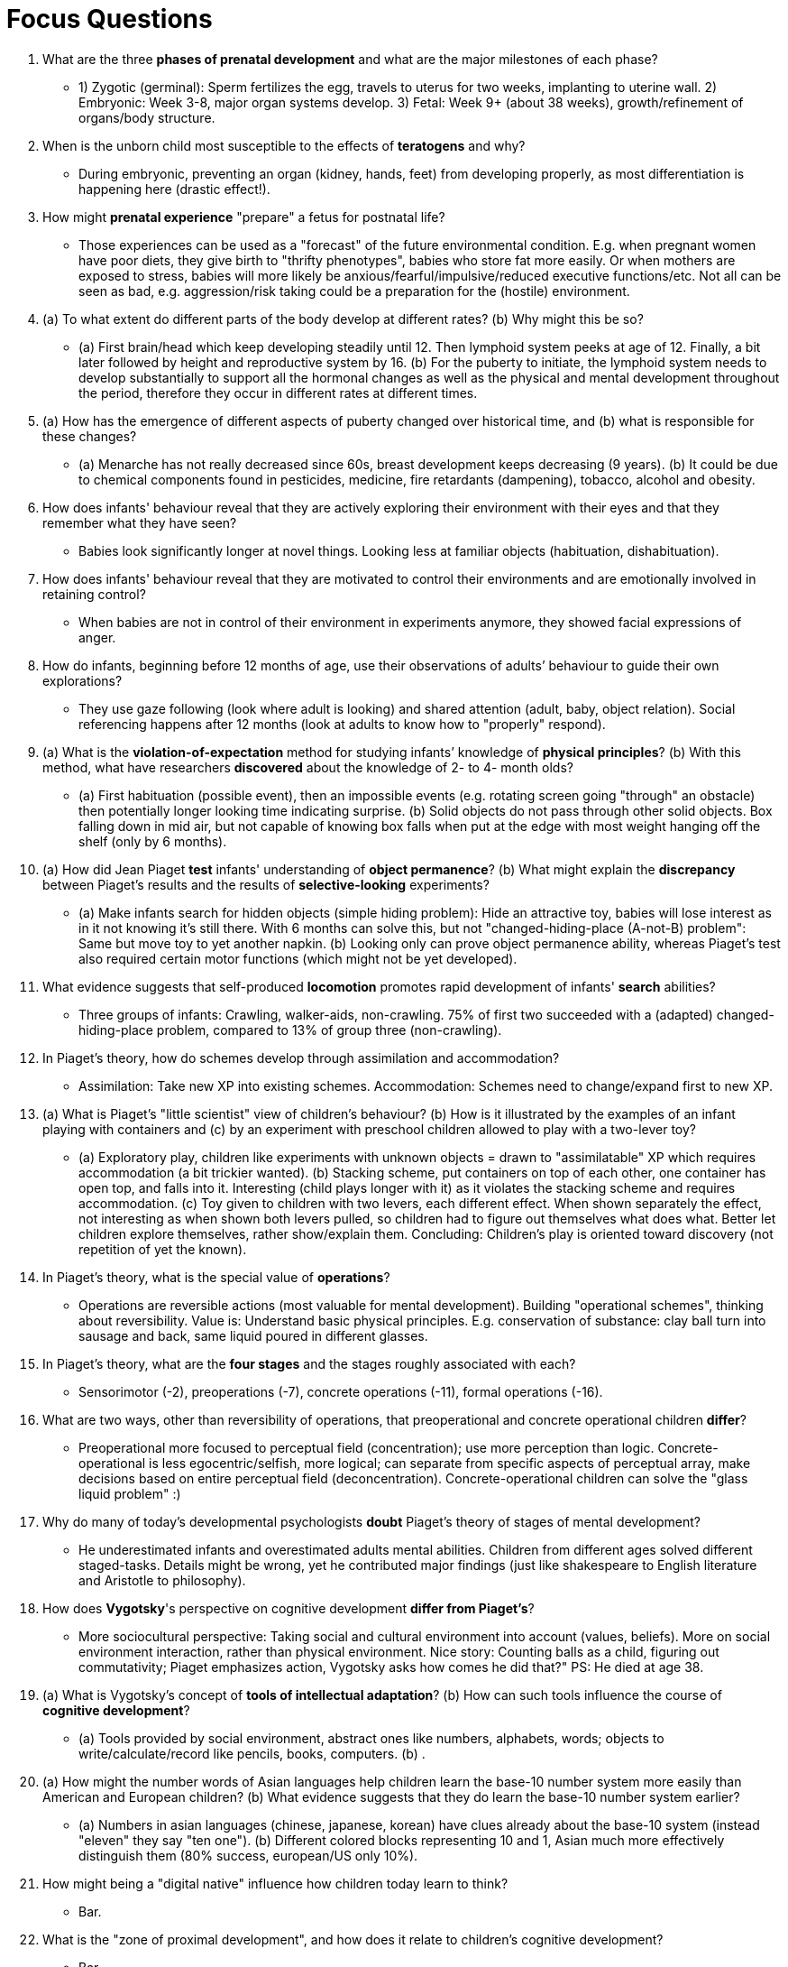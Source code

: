 = Focus Questions

. What are the three *phases of prenatal development* and what are the major milestones of each phase?
** [hiddenAnswer]#1) Zygotic (germinal): Sperm fertilizes the egg, travels to uterus for two weeks, implanting to uterine wall. 2) Embryonic: Week 3-8, major organ systems develop. 3) Fetal: Week 9+ (about 38 weeks), growth/refinement of organs/body structure.#

. When is the unborn child most susceptible to the effects of *teratogens* and why?
** [hiddenAnswer]#During embryonic, preventing an organ (kidney, hands, feet) from developing properly, as most differentiation is happening here (drastic effect!).#

. How might *prenatal experience* "prepare" a fetus for postnatal life?
** [hiddenAnswer]#Those experiences can be used as a "forecast" of the future environmental condition. E.g. when pregnant women have poor diets, they give birth to "thrifty phenotypes", babies who store fat more easily. Or when mothers are exposed to stress, babies will more likely be anxious/fearful/impulsive/reduced executive functions/etc. Not all can be seen as bad, e.g. aggression/risk taking could be a preparation for the (hostile) environment.#

. (a) To what extent do different parts of the body develop at different rates? (b) Why might this be so?
** [hiddenAnswer]#(a) First brain/head which keep developing steadily until 12. Then lymphoid system peeks at age of 12. Finally, a bit later followed by height and reproductive system by 16. (b) For the puberty to initiate, the lymphoid system needs to develop substantially to support all the hormonal changes as well as the physical and mental development throughout the period, therefore they occur in different rates at different times.#

. (a) How has the emergence of different aspects of puberty changed over historical time, and (b) what is responsible for these changes?
** [hiddenAnswer]#(a) Menarche has not really decreased since 60s, breast development keeps decreasing (9 years). (b) It could be due to chemical components found in pesticides, medicine, fire retardants (dampening), tobacco, alcohol and obesity.#

. How does infants' behaviour reveal that they are actively exploring their environment with their eyes and that they remember what they have seen?
** [hiddenAnswer]#Babies look significantly longer at novel things. Looking less at familiar objects (habituation, dishabituation).#

. How does infants' behaviour reveal that they are motivated to control their environments and are emotionally involved in retaining control?
** [hiddenAnswer]#When babies are not in control of their environment in experiments anymore, they showed facial expressions of anger.#

. How do infants, beginning before 12 months of age, use their observations of adults’ behaviour to guide their own explorations?
** [hiddenAnswer]#They use gaze following (look where adult is looking) and shared attention (adult, baby, object relation). Social referencing happens after 12 months (look at adults to know how to "properly" respond).#

. (a) What is the *violation-of-expectation* method for studying infants’ knowledge of *physical principles*?
(b) With this method, what have researchers *discovered* about the knowledge of 2- to 4- month olds?
** [hiddenAnswer]#(a) First habituation (possible event), then an impossible events (e.g. rotating screen going "through" an obstacle) then potentially longer looking time indicating surprise. (b) Solid objects do not pass through other solid objects. Box falling down in mid air, but not capable of knowing box falls when put at the edge with most weight hanging off the shelf (only by 6 months).#

. (a) How did Jean Piaget *test* infants' understanding of *object permanence*?
(b) What might explain the *discrepancy* between Piaget's results and the results of *selective-looking* experiments?
** [hiddenAnswer]#(a) Make infants search for hidden objects (simple hiding problem): Hide an attractive toy, babies will lose interest as in it not knowing it's still there. With 6 months can solve this, but not "changed-hiding-place (A-not-B) problem": Same but move toy to yet another napkin. (b) Looking only can prove object permanence ability, whereas Piaget's test also required certain motor functions (which might not be yet developed).#

. What evidence suggests that self-produced *locomotion* promotes rapid development of infants' *search* abilities?
** [hiddenAnswer]#Three groups of infants: Crawling, walker-aids, non-crawling. 75% of first two succeeded with a (adapted) changed-hiding-place problem, compared to 13% of group three (non-crawling).#

. In Piaget's theory, how do schemes develop through assimilation and accommodation?
** [hiddenAnswer]#Assimilation: Take new XP into existing schemes. Accommodation: Schemes need to change/expand first to new XP.#

. (a) What is Piaget's "little scientist" view of children's behaviour? (b) How is it illustrated by the examples of an infant playing with containers and (c) by an experiment with preschool children allowed to play with a two-lever toy?
** [hiddenAnswer]#(a) Exploratory play, children like experiments with unknown objects = drawn to "assimilatable" XP which requires accommodation (a bit trickier wanted). (b) Stacking scheme, put containers on top of each other, one container has open top, and falls into it. Interesting (child plays longer with it) as it violates the stacking scheme and requires accommodation. (c) Toy given to children with two levers, each different effect. When shown separately the effect, not interesting as when shown both levers pulled, so children had to figure out themselves what does what. Better let children explore themselves, rather show/explain them. Concluding: Children's play is oriented toward discovery (not repetition of yet the known).#

. In Piaget's theory, what is the special value of *operations*?
** [hiddenAnswer]#Operations are reversible actions (most valuable for mental development). Building "operational schemes", thinking about reversibility. Value is: Understand basic physical principles. E.g. conservation of substance: clay ball turn into sausage and back, same liquid poured in different glasses.#

. In Piaget's theory, what are the *four stages* and the stages roughly associated with each?
** [hiddenAnswer]#Sensorimotor (-2), preoperations (-7), concrete operations (-11), formal operations (-16).#

. What are two ways, other than reversibility of operations, that preoperational and concrete operational children *differ*?
** [hiddenAnswer]#Preoperational more focused to perceptual field (concentration); use more perception than logic. Concrete-operational is less egocentric/selfish, more logical; can separate from specific aspects of perceptual array, make decisions based on entire perceptual field (deconcentration). Concrete-operational children can solve the "glass liquid problem" :)#

. Why do many of today's developmental psychologists *doubt* Piaget's theory of stages of mental development?
** [hiddenAnswer]#He underestimated infants and overestimated adults mental abilities. Children from different ages solved different staged-tasks. Details might be wrong, yet he contributed major findings (just like shakespeare to English literature and Aristotle to philosophy).#

. How does *Vygotsky*'s perspective on cognitive development *differ from Piaget's*?
** [hiddenAnswer]#More sociocultural perspective: Taking social and cultural environment into account (values, beliefs). More on social environment interaction, rather than physical environment. Nice story: Counting balls as a child, figuring out commutativity; Piaget emphasizes action, Vygotsky asks how comes he did that?" PS: He died at age 38.#

. (a) What is Vygotsky's concept of *tools of intellectual adaptation*? (b) How can such tools influence the course of *cognitive development*?
** [hiddenAnswer]#(a) Tools provided by social environment, abstract ones like numbers, alphabets, words; objects to write/calculate/record like pencils, books, computers. (b) .#

. (a) How might the number words of Asian languages help children learn the base-10 number system more easily than American and European children?
(b) What evidence suggests that they do learn the base-10 number system earlier?
** [hiddenAnswer]#(a) Numbers in asian languages (chinese, japanese, korean) have clues already about the base-10 system (instead "eleven" they say "ten one"). (b) Different colored blocks representing 10 and 1, Asian much more effectively distinguish them (80% success, european/US only 10%).#

. How might being a "digital native" influence how children today learn to think?
** [hiddenAnswer]#Bar.#

. What is the "zone of proximal development", and how does it relate to children's cognitive development?
** [hiddenAnswer]#Bar.#

. How does Vygotsky's "apprentice" view of child contrast with Piaget's "scientist" view?
** [hiddenAnswer]#Bar.#

. What is information-processing perspective on cognitive development, and how does it differ from Piaget's and Vygotsky's perspectives?
** [hiddenAnswer]#Bar.#

. Through what developmental steps do young children develop the capacity to form episodic memories?
** [hiddenAnswer]#Bar.#

. How do executive functions and speed of processing change with age during childhood and early adolescence?
How might working-memory capacity depend on speed of processing?
** [hiddenAnswer]#Bar.#

. What do children younger than 3 years old understand about other people's minds?
** [hiddenAnswer]#Bar.#

. hat evidence suggests that children younger than age 4 usually do not understand that people can hold false beliefs?
Why might false beliefs be particularly difficult for young children to understand?
** [hiddenAnswer]#Bar.#

. What logic and evidence suggest that engagement in pretend play, especially in role-play with other children, may help children acquire an understanding of false beliefs?
** [hiddenAnswer]#Bar.#

. How does research on people with autism support the premise that the understanding of minds and the understanding of physical objects are fundamentally different abilities?
** [hiddenAnswer]#Bar.#

. How does research on autism support the idea that an understanding of false beliefs may derive, in part, from prior engagement in pretend play?
** [hiddenAnswer]#Bar.#

. What are the universal characteristics of morphemes?
How do morphemes differ from nonverbal signs?
** [hiddenAnswer]#Bar.#

. How can any sentence, in any language, be described as a four-level hierarchy?
How can rules of grammar be described in relation to that hierarchy?
** [hiddenAnswer]#Bar.#

. What does it mean to say that knowledge of grammar is usually implicit rather than explicit?
** [hiddenAnswer]#Bar.#

. How have researchers shown that very young infants can distinguish between subtly different speech sounds?
How do infants' abilities to distinguish among such speech sounds change during the second half-year of their lives?
What is the value of these changes?
** [hiddenAnswer]#Bar.#

. What is the distinction between cooing and babbling?
What are the reasons for thinking that these vocalizations are precursors to language production?
** [hiddenAnswer]#Bar.#

. What is evidence that babies begin to understand words well before they begin to speak?
** [hiddenAnswer]#Bar.#

. How do young children make the link between new words that they hear and appropriate referents in their environments?
** [hiddenAnswer]#Bar.#

. What are two reasons why children might overextend common nouns that they have learned?
** [hiddenAnswer]#Bar.#

. How do children demonstrate knowledge of grammatical rules in their early speech?
How do some of their "mistakes" in grammar confirm that they know the rule and are not just mimicking?
** [hiddenAnswer]#Bar.#

. How did Noam Chomsky link the study of grammar to psychology?
What did he mean by a language-acquisition device?
** [hiddenAnswer]#Bar.#

. How have studies of creole languages and studies of deaf children in Nicaragua supported the idea that children invent grammar in absence of a pre-existing grammatical language?
** [hiddenAnswer]#Bar.#

. What evidence supports the view that grammar is learned more readily in early childhood than later in life?
** [hiddenAnswer]#Bar.#

. How do parents in our culture modify their speech to infants?
** [hiddenAnswer]#Bar.#

. What evidence suggests that differences in the language environments provided by parents can affect the rates at which infants acquire language?
** [hiddenAnswer]#Bar.#

. What light has been shed on the LASS by cross-cultural research?
** [hiddenAnswer]#Bar.#

. What is the distinction between simultaneous and sequential bilinguals?
** [hiddenAnswer]#Bar.#

. What are some of the costs and benefits of bilingualism relative to speaking only one language?
Do you think the costs outweigh the benefits?
** [hiddenAnswer]#Bar.#


== Think Critically

. (a) How can we know what an infant is thinking about? (b) Why or why not might it be worthwile to study perception and cognition in preverbal infants?
** [hiddenAnswer]#Bar.#

. (a) How are the child's capacities and limitations at each of Piaget's stages of development related to the kind of scheme that is most prominent? (b) How does the child's behavior at each stage promote advancement to the next stage?
** [hiddenAnswer]#Bar.#

. Some theorists propose that children play an active role in their own mental development, whereas others emphasize the role of a child's sociocultural environment in influencing cognitive development Are these approaches complementary or antagonistic to one another?
** [hiddenAnswer]#Bar.#

. To what extent is language development supported by inborn mechanisms and/or the social context?
** [hiddenAnswer]#Bar.#